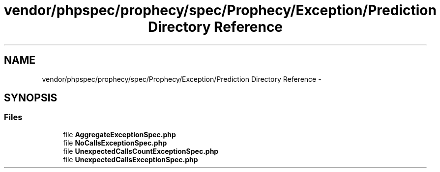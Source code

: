 .TH "vendor/phpspec/prophecy/spec/Prophecy/Exception/Prediction Directory Reference" 3 "Tue Apr 14 2015" "Version 1.0" "VirtualSCADA" \" -*- nroff -*-
.ad l
.nh
.SH NAME
vendor/phpspec/prophecy/spec/Prophecy/Exception/Prediction Directory Reference \- 
.SH SYNOPSIS
.br
.PP
.SS "Files"

.in +1c
.ti -1c
.RI "file \fBAggregateExceptionSpec\&.php\fP"
.br
.ti -1c
.RI "file \fBNoCallsExceptionSpec\&.php\fP"
.br
.ti -1c
.RI "file \fBUnexpectedCallsCountExceptionSpec\&.php\fP"
.br
.ti -1c
.RI "file \fBUnexpectedCallsExceptionSpec\&.php\fP"
.br
.in -1c
